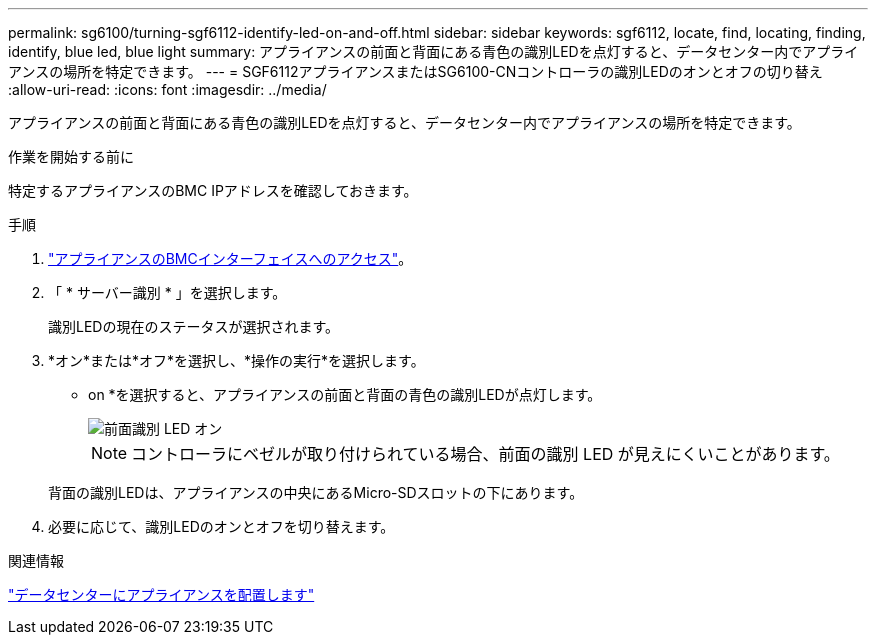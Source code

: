 ---
permalink: sg6100/turning-sgf6112-identify-led-on-and-off.html 
sidebar: sidebar 
keywords: sgf6112, locate, find, locating, finding, identify, blue led, blue light 
summary: アプライアンスの前面と背面にある青色の識別LEDを点灯すると、データセンター内でアプライアンスの場所を特定できます。 
---
= SGF6112アプライアンスまたはSG6100-CNコントローラの識別LEDのオンとオフの切り替え
:allow-uri-read: 
:icons: font
:imagesdir: ../media/


[role="lead"]
アプライアンスの前面と背面にある青色の識別LEDを点灯すると、データセンター内でアプライアンスの場所を特定できます。

.作業を開始する前に
特定するアプライアンスのBMC IPアドレスを確認しておきます。

.手順
. link:../installconfig/accessing-bmc-interface.html["アプライアンスのBMCインターフェイスへのアクセス"]。
. 「 * サーバー識別 * 」を選択します。
+
識別LEDの現在のステータスが選択されます。

. *オン*または*オフ*を選択し、*操作の実行*を選択します。
+
* on *を選択すると、アプライアンスの前面と背面の青色の識別LEDが点灯します。

+
image::../media/sgf6112_front_panel_service_led_on.png[前面識別 LED オン]

+

NOTE: コントローラにベゼルが取り付けられている場合、前面の識別 LED が見えにくいことがあります。

+
背面の識別LEDは、アプライアンスの中央にあるMicro-SDスロットの下にあります。

. 必要に応じて、識別LEDのオンとオフを切り替えます。


.関連情報
link:locating-sgf6112-in-data-center.html["データセンターにアプライアンスを配置します"]
